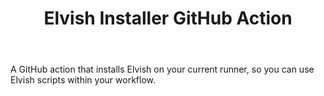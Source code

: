 #+TITLE: Elvish Installer GitHub Action

A GitHub action that installs Elvish on your current runner, so you can use Elvish scripts within your workflow.

